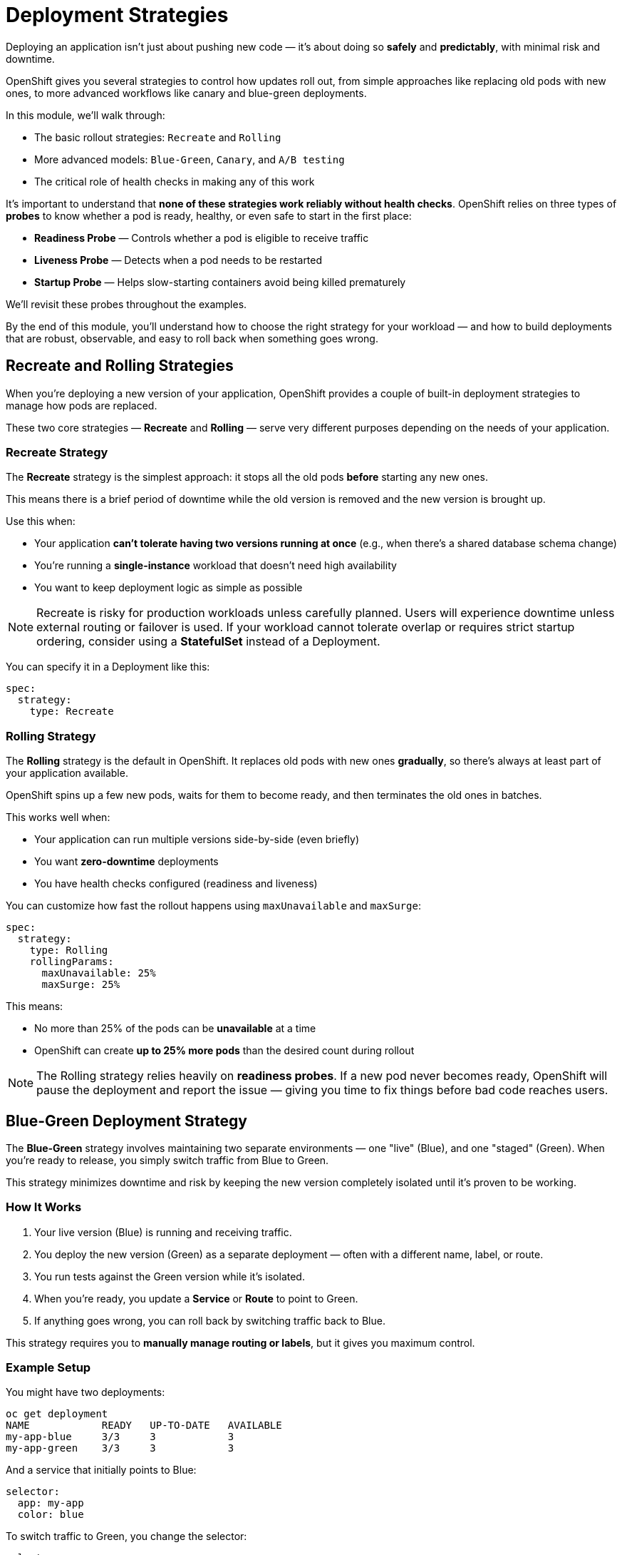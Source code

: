 = Deployment Strategies

Deploying an application isn’t just about pushing new code — it’s about doing so **safely** and **predictably**, with minimal risk and downtime.

OpenShift gives you several strategies to control how updates roll out, from simple approaches like replacing old pods with new ones, to more advanced workflows like canary and blue-green deployments.

In this module, we’ll walk through:

* The basic rollout strategies: `Recreate` and `Rolling`
* More advanced models: `Blue-Green`, `Canary`, and `A/B testing`
* The critical role of health checks in making any of this work

It’s important to understand that **none of these strategies work reliably without health checks**. OpenShift relies on three types of **probes** to know whether a pod is ready, healthy, or even safe to start in the first place:

* **Readiness Probe** — Controls whether a pod is eligible to receive traffic
* **Liveness Probe** — Detects when a pod needs to be restarted
* **Startup Probe** — Helps slow-starting containers avoid being killed prematurely

We’ll revisit these probes throughout the examples.

By the end of this module, you’ll understand how to choose the right strategy for your workload — and how to build deployments that are robust, observable, and easy to roll back when something goes wrong.

== Recreate and Rolling Strategies

When you're deploying a new version of your application, OpenShift provides a couple of built-in deployment strategies to manage how pods are replaced.

These two core strategies — **Recreate** and **Rolling** — serve very different purposes depending on the needs of your application.

=== Recreate Strategy

The **Recreate** strategy is the simplest approach: it stops all the old pods **before** starting any new ones.

This means there is a brief period of downtime while the old version is removed and the new version is brought up.

Use this when:

* Your application **can’t tolerate having two versions running at once** (e.g., when there’s a shared database schema change)
* You’re running a **single-instance** workload that doesn’t need high availability
* You want to keep deployment logic as simple as possible

[NOTE]
====
Recreate is risky for production workloads unless carefully planned. Users will experience downtime unless external routing or failover is used.  
If your workload cannot tolerate overlap or requires strict startup ordering, consider using a **StatefulSet** instead of a Deployment.
====

You can specify it in a Deployment like this:

[source,yaml,role=execute]
----
spec:
  strategy:
    type: Recreate
----

=== Rolling Strategy

The **Rolling** strategy is the default in OpenShift. It replaces old pods with new ones **gradually**, so there’s always at least part of your application available.

OpenShift spins up a few new pods, waits for them to become ready, and then terminates the old ones in batches.

This works well when:

* Your application can run multiple versions side-by-side (even briefly)
* You want **zero-downtime** deployments
* You have health checks configured (readiness and liveness)

You can customize how fast the rollout happens using `maxUnavailable` and `maxSurge`:

[source,yaml,role=execute]
----
spec:
  strategy:
    type: Rolling
    rollingParams:
      maxUnavailable: 25%
      maxSurge: 25%
----

This means:

* No more than 25% of the pods can be **unavailable** at a time
* OpenShift can create **up to 25% more pods** than the desired count during rollout

[NOTE]
====
The Rolling strategy relies heavily on **readiness probes**. If a new pod never becomes ready, OpenShift will pause the deployment and report the issue — giving you time to fix things before bad code reaches users.
====

== Blue-Green Deployment Strategy

The **Blue-Green** strategy involves maintaining two separate environments — one "live" (Blue), and one "staged" (Green). When you're ready to release, you simply switch traffic from Blue to Green.

This strategy minimizes downtime and risk by keeping the new version completely isolated until it's proven to be working.

=== How It Works

1. Your live version (Blue) is running and receiving traffic.
2. You deploy the new version (Green) as a separate deployment — often with a different name, label, or route.
3. You run tests against the Green version while it's isolated.
4. When you're ready, you update a **Service** or **Route** to point to Green.
5. If anything goes wrong, you can roll back by switching traffic back to Blue.

This strategy requires you to **manually manage routing or labels**, but it gives you maximum control.

=== Example Setup

You might have two deployments:

[source,sh,role=execute]
----
oc get deployment
NAME            READY   UP-TO-DATE   AVAILABLE
my-app-blue     3/3     3            3
my-app-green    3/3     3            3
----

And a service that initially points to Blue:

[source,yaml,role=execute]
----
selector:
  app: my-app
  color: blue
----

To switch traffic to Green, you change the selector:

[source,yaml,role=execute]
----
selector:
  app: my-app
  color: green
----

Alternatively, if you're using **Routes**, you can assign the Route to the Green deployment instead of Blue, then roll back if needed.

=== When to Use It

* You need **zero-downtime** upgrades with a fast rollback option
* You want to validate the new version **in production**, but without exposing it to users immediately
* Your application allows two versions to run in parallel

If you don’t want to manage route switching manually, you can automate blue-green deployment workflows using the **OpenShift GitOps Operator**, which includes support for **Argo Rollouts**. Argo enables declarative progressive delivery strategies like blue-green with built-in traffic switching, automated analysis, and rollbacks — all controlled through GitOps.

[NOTE]
====
The OpenShift GitOps Operator (powered by Argo CD and Argo Rollouts) provides native support for automating blue-green and canary rollouts. This can simplify your deployment pipelines by taking care of service and route switching for you.
====

== Canary Deployment Strategy

The **Canary** strategy is a progressive rollout model where you deploy a small percentage of traffic to a new version of your application and gradually increase it as confidence builds.

This reduces risk by limiting the blast radius of any bugs or regressions. If something goes wrong, you can stop the rollout early — before exposing the issue to all users.

=== How It Works

In a canary deployment:

1. You deploy a new version of the application alongside the stable one.
2. A **small percentage of traffic** (e.g., 5–10%) is routed to the new version.
3. You monitor metrics, logs, or user feedback to validate the release.
4. If all goes well, you gradually increase traffic to the new version until it reaches 100%.
5. If problems arise, you roll back and send all traffic back to the stable version.

Canary deployments often rely on **advanced traffic routing** to split requests between versions — typically using service mesh, ingress controllers, or route weights.

=== Canary + Blue-Green

Canary is often used **in combination with blue-green** deployments to smooth the transition:

* The "green" environment is deployed with the new version
* A small percentage of traffic is routed to Green as a **canary**
* As confidence grows, routing is shifted fully from Blue to Green

This approach gives you the **safe isolation of blue-green** with the **gradual exposure of canary**, resulting in a highly controlled release strategy.

=== Example with Manual Routing

You can implement a basic canary strategy using OpenShift Routes by assigning weights to backends:

[source,yaml,role=execute]
----
kind: Route
spec:
  to:
    kind: Service
    name: my-app-v1
    weight: 90
  alternateBackends:
    - kind: Service
      name: my-app-v2
      weight: 10
----

This sends 90% of the traffic to the stable version and 10% to the canary.

[NOTE]
====
Traffic shaping via Route weights is a simple way to implement canary logic in OpenShift. For more sophisticated control, you can use OpenShift Service Mesh (Istio) or the GitOps Operator with Argo Rollouts.
====

=== Automating with GitOps and Argo

The **OpenShift GitOps Operator** (powered by Argo CD) supports `Canary` rollout steps as part of the `Argo Rollouts` API.

With this setup, you can define a rollout with traffic steps, analysis, and even automatic rollback:

[source,yaml,role=execute]
----
strategy:
  canary:
    steps:
      - setWeight: 10
      - pause:
          duration: 1m
      - setWeight: 50
      - pause:
          duration: 5m
----

Argo Rollouts can pause between steps, evaluate metrics, and give you a chance to observe behavior before proceeding.

[NOTE]
====
Canary deployments provide a controlled release path, but they work best with **automated observability** (logs, metrics, and alerts) in place. Without feedback signals, a canary is just a slower rollout — not a safer one.
====

== A/B Testing Strategy

A/B testing is a deployment strategy focused on **running two or more versions of an application in parallel** and directing different types of users or requests to each version. The goal isn’t just safe rollout — it’s **experimentation**.

This approach is often used to test new features, UI changes, or algorithm tweaks on a subset of users and compare behavior, conversion rates, or performance metrics.

=== How It Works

In an A/B setup:

1. Multiple versions of the application (A and B) are deployed side-by-side.
2. Traffic is split **intentionally**, based on request headers, cookies, user identity, or other rules.
3. Observability tools are used to compare user behavior between versions.
4. Based on results, you may promote B to 100%, roll it back, or continue iterating.

Unlike canary deployments, which focus on safe progressive rollout, A/B is about testing **variation** — and both versions may stay live for a long time.

=== Implementing A/B in OpenShift

There’s no built-in A/B testing primitive in Kubernetes or OpenShift, but you can implement it using tools like:

* **OpenShift Routes** with custom middleware (e.g., HAProxy header-based routing)
* **OpenShift Service Mesh (Istio)** to direct traffic based on headers or cookies
* **Argo Rollouts** with **analysis templates** that measure business metrics

A/B routing usually relies on **something in the incoming request** — like a custom HTTP header, a cookie, or a user-specific token.

Users might receive these headers:

* From a **feature flag service** or experimentation platform
* Through **custom headers added by a mobile or frontend client**
* From an **authentication gateway** or reverse proxy that injects group or role data
* Via **browser cookies** set after opting into a beta program

For example, using Service Mesh:

[source,yaml,role=execute]
----
match:
  - headers:
      x-user-group:
        exact: beta
    route:
      - destination:
          host: my-app-v2
  - route:
      - destination:
          host: my-app-v1
----

This sends beta users to version B and everyone else to version A.

=== When to Use It

* You want to test features on a **subset of users**
* You want to compare **business impact** between versions
* You’re experimenting with UI changes, recommendations, or pricing models

[NOTE]
====
A/B testing is about data-driven decisions. It requires coordination between your platform, observability stack, and product team to be effective. It’s less about “rolling out” and more about “learning fast.”
====

== Health Checks and Probes

We’ve referenced probes several times at this point, but we haven’t given a clear definition. Let’s fix that.

Before you can safely deploy or scale applications, OpenShift needs a way to know whether your containers are behaving correctly. This is where **probes** come in.

OpenShift supports three types of probes:

* **Readiness Probe** — tells OpenShift when a pod is ready to receive traffic
* **Liveness Probe** — tells OpenShift when a pod should be restarted
* **Startup Probe** — tells OpenShift how long to wait for an app to start before applying liveness checks

Each of these serves a different purpose during the container lifecycle.

=== Probe Types: Execution vs Network

All probes fall into one of two test categories:

* **Execution-based probes** run a command *inside the container*. This is useful for checking application state, presence of lock files, or internal flags.
* **Network-based probes** check application connectivity over HTTP, TCP, or gRPC. These are typically used to verify that a service is responsive and accepting traffic.

OpenShift supports the following probe types:

* `exec` — runs a command inside the container
* `httpGet` — sends an HTTP GET request to a specific path and port
* `tcpSocket` — opens a TCP connection to a given port
* `grpc` — performs a gRPC health check using the standard gRPC health protocol

Choosing the right type depends on what your application is doing and how you want to measure its health.

Now let’s look at how each probe type fits into the container lifecycle.

=== Readiness Probes

OpenShift uses readiness probes to decide when a container is eligible to receive traffic from Services. If the readiness check fails, the container is temporarily removed from the pool of backends.

This is especially important during rolling deployments — OpenShift won’t scale down old pods until new ones are **ready**.

Example: HTTP readiness check

[source,yaml,role=execute]
----
readinessProbe:
  httpGet:
    path: /healthz
    port: 8080
  initialDelaySeconds: 5
  periodSeconds: 10
----

=== Liveness Probes

Liveness probes detect **long-term failure**. If the probe fails consistently, OpenShift will restart the container. This is useful for recovering from deadlocks, hung processes, or stuck threads.

Example: TCP liveness check

[source,yaml,role=execute]
----
livenessProbe:
  tcpSocket:
    port: 3306
  initialDelaySeconds: 15
  periodSeconds: 20
----

Example: Exec liveness check

[source,yaml,role=execute]
----
livenessProbe:
  exec:
    command:
      - cat
      - /tmp/app.lock
  initialDelaySeconds: 10
  periodSeconds: 5
----

=== Startup Probes

Startup probes are designed for applications that take a long time to initialize. They delay the start of liveness checks so the container has a chance to fully boot before being restarted prematurely.

If a startup probe is defined, **liveness probes are disabled** until the startup probe succeeds once.

Example: Long boot time

[source,yaml,role=execute]
----
startupProbe:
  httpGet:
    path: /startup
    port: 8080
  failureThreshold: 30
  periodSeconds: 10
----

This gives the container up to **5 minutes** (30 × 10 seconds) to start up before OpenShift intervenes.

=== Combining Probes

You can use all three probes in a single container to cover:

* Startup time (via `startupProbe`)
* Runtime health (via `livenessProbe`)
* Traffic readiness (via `readinessProbe`)

Example: Combined probe setup

[source,yaml,role=execute]
----
readinessProbe:
  httpGet:
    path: /ready
    port: 8080
  initialDelaySeconds: 5
  periodSeconds: 10

livenessProbe:
  httpGet:
    path: /live
    port: 8080
  initialDelaySeconds: 15
  periodSeconds: 20

startupProbe:
  httpGet:
    path: /startup
    port: 8080
  failureThreshold: 30
  periodSeconds: 10
----

[NOTE]
====
Readiness and liveness probes are essential for reliable deployments, scaling, and self-healing. Without them, OpenShift has no way to safely replace or recover containers.
====

== References

* https://docs.redhat.com/en/documentation/openshift_container_platform/4.18/html/building_applications/deployments#deployment-strategies[Deployment Strategies]
* https://github.com/redhat-developer/gitops-operator[GitOps Operator]
* https://docs.redhat.com/en/documentation/openshift_container_platform/4.18/html/building_applications/application-health[Health Checks]


== Knowledge Check

* What are the key differences between the **Recreate** and **Rolling** deployment strategies?
* Why are **readiness probes** critical for safe rolling deployments?
* When would you consider using a **StatefulSet** over a standard Deployment?
* What is a **blue-green deployment**, and how do you switch traffic between environments?
* How can OpenShift Routes be used to implement basic **blue-green or canary** deployments?
* What is the purpose of a **canary rollout**, and how is it different from blue-green?
* How does **Argo Rollouts** enhance deployment strategies like canary or blue-green?
* What is the main goal of an **A/B testing** deployment, and how does it differ from a traditional rollout?
* What kinds of request data (e.g., headers or cookies) might be used to route traffic in an A/B test?
* Which tools in OpenShift can help automate or control progressive delivery strategies?
